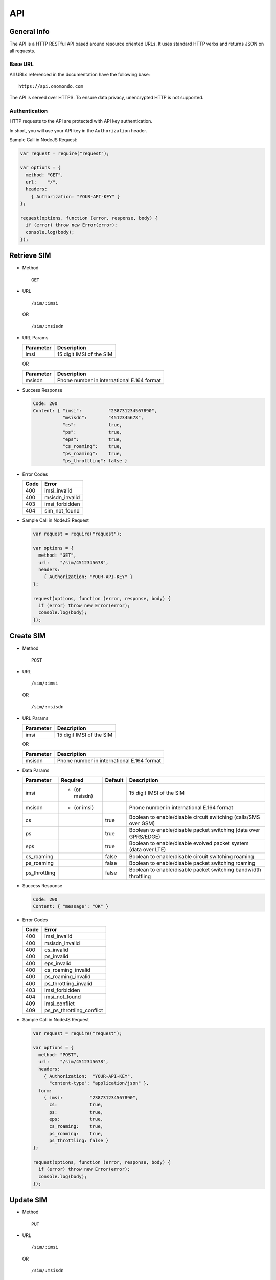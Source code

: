 ===
API
===

General Info
============

The API is a HTTP RESTful API based around resource oriented URLs. It uses standard HTTP verbs and returns JSON on all requests.

Base URL
--------

All URLs referenced in the documentation have the following base:

::

  https://api.onomondo.com

The API is served over HTTPS. To ensure data privacy, unencrypted HTTP is not supported.

Authentication
--------------

HTTP requests to the API are protected with API key authentication.

In short, you will use your API key in the ``Authorization`` header.

Sample Call in NodeJS Request:

.. code-block:: javascript

  var request = require("request");

  var options = {
    method: "GET",
    url:    "/",
    headers:
      { Authorization: "YOUR-API-KEY" }
  };

  request(options, function (error, response, body) {
    if (error) throw new Error(error);
    console.log(body);
  });

Retrieve SIM
============

- Method

  ::

    GET

- URL

  ::

    /sim/:imsi

  OR

  ::

    /sim/:msisdn

- URL Params

  ========= ========================
  Parameter Description
  ========= ========================
  imsi      15 digit IMSI of the SIM
  ========= ========================

  OR

  ========= ==========================================
  Parameter Description
  ========= ==========================================
  msisdn    Phone number in international E.164 format
  ========= ==========================================

- Success Response

  .. code-block:: javascript

    Code: 200
    Content: { "imsi":          "238731234567890",
               "msisdn":        "4512345678",
               "cs":            true,
               "ps":            true,
               "eps":           true,
               "cs_roaming":    true,
               "ps_roaming":    true,
               "ps_throttling": false }

- Error Codes

  ==== ==============
  Code Error
  ==== ==============
  400  imsi_invalid
  400  msisdn_invalid
  403  imsi_forbidden
  404  sim_not_found
  ==== ==============

- Sample Call in NodeJS Request

  .. code-block:: javascript

    var request = require("request");

    var options = {
      method: "GET",
      url:    "/sim/4512345678",
      headers:
        { Authorization: "YOUR-API-KEY" }
    };

    request(options, function (error, response, body) {
      if (error) throw new Error(error);
      console.log(body);
    });

Create SIM
==========

- Method

  ::

    POST

- URL

  ::

    /sim/:imsi

  OR

  ::

    /sim/:msisdn

- URL Params

  ========= ========================
  Parameter Description
  ========= ========================
  imsi      15 digit IMSI of the SIM
  ========= ========================

  OR

  ========= ==========================================
  Parameter Description
  ========= ==========================================
  msisdn    Phone number in international E.164 format
  ========= ==========================================

- Data Params

  ============= ============= ======= ================================================================
  Parameter     Required      Default Description
  ============= ============= ======= ================================================================
  imsi          * (or msisdn)         15 digit IMSI of the SIM
  msisdn        * (or imsi)           Phone number in international E.164 format
  cs                          true    Boolean to enable/disable circuit switching (calls/SMS over GSM)
  ps                          true    Boolean to enable/disable packet switching (data over GPRS/EDGE)
  eps                         true    Boolean to enable/disable evolved packet system (data over LTE)
  cs_roaming                  false   Boolean to enable/disable circuit switching roaming
  ps_roaming                  false   Boolean to enable/disable packet switching roaming
  ps_throttling               false   Boolean to enable/disable packet switching bandwidth throttling
  ============= ============= ======= ================================================================

- Success Response

  .. code-block:: javascript

    Code: 200
    Content: { "message": "OK" }

- Error Codes

  ==== =========================
  Code Error
  ==== =========================
  400  imsi_invalid
  400  msisdn_invalid
  400  cs_invalid
  400  ps_invalid
  400  eps_invalid
  400  cs_roaming_invalid
  400  ps_roaming_invalid
  400  ps_throttling_invalid
  403  imsi_forbidden
  404  imsi_not_found
  409  imsi_conflict
  409  ps_ps_throttling_conflict
  ==== =========================

- Sample Call in NodeJS Request

  .. code-block:: javascript

    var request = require("request");

    var options = {
      method: "POST",
      url:    "/sim/4512345678",
      headers:
        { Authorization:  "YOUR-API-KEY",
          "content-type": "application/json" },
      form:
        { imsi:          "238731234567890",
          cs:            true,
          ps:            true,
          eps:           true,
          cs_roaming:    true,
          ps_roaming:    true,
          ps_throttling: false }
    };

    request(options, function (error, response, body) {
      if (error) throw new Error(error);
      console.log(body);
    });

Update SIM
==========

- Method

  ::

    PUT

- URL

  ::

    /sim/:imsi

  OR

  ::

    /sim/:msisdn

- URL Params

  ========= ========================
  Parameter Description
  ========= ========================
  imsi      15 digit IMSI of the SIM
  ========= ========================

  OR

  ========= ==========================================
  Parameter Description
  ========= ==========================================
  msisdn    Phone number in international E.164 format
  ========= ==========================================

- Data Params

  ============= ================================================================
  Parameter     Description
  ============= ================================================================
  imsi          15 digit IMSI of the SIM
  msisdn        Phone number in international E.164 format
  cs            Boolean to enable/disable circuit switching (calls/SMS over GSM)
  ps            Boolean to enable/disable packet switching (data over GPRS/EDGE)
  eps           Boolean to enable/disable evolved packet system (data over LTE)
  cs_roaming    Boolean to enable/disable circuit switching roaming
  ps_roaming    Boolean to enable/disable packet switching roaming
  ps_throttling Boolean to enable/disable packet switching bandwidth throttling
  ============= ================================================================

- Success Response

  .. code-block:: javascript

    Code: 200
    Content: { "message": "OK" }

- Error Codes

  ==== =========================
  Code Error
  ==== =========================
  400  imsi_invalid
  400  msisdn_invalid
  400  cs_invalid
  400  ps_invalid
  400  eps_invalid
  400  cs_roaming_invalid
  400  ps_roaming_invalid
  400  ps_throttling_invalid
  403  imsi_forbidden
  404  sim_not_found
  409  ps_ps_throttling_conflict
  ==== =========================

- Sample Call in NodeJS Request

  .. code-block:: javascript

    var request = require("request");

    var options = {
      method: "PUT",
      url:    "/sim/4512345678",
      headers:
        { Authorization:  "YOUR-API-KEY",
          "content-type": "application/json" },
      form:
        { imsi:          "238731234567890",
          cs:            true,
          ps:            true,
          eps:           true,
          cs_roaming:    true,
          ps_roaming:    true,
          ps_throttling: false }
    };

    request(options, function (error, response, body) {
      if (error) throw new Error(error);
      console.log(body);
    });

Delete SIM
==========

- Method

  ::

    DELETE

- URL

  ::

    /sim/:imsi

  OR

  ::

    /sim/:msisdn

- URL Params

  ========= ========================
  Parameter Description
  ========= ========================
  imsi      15 digit IMSI of the SIM
  ========= ========================

  OR

  ========= ==========================================
  Parameter Description
  ========= ==========================================
  msisdn    Phone number in international E.164 format
  ========= ==========================================

- Success Response

  .. code-block:: javascript

    Code: 200
    Content: { "message": "OK" }

- Error Codes

  ==== ==============
  Code Error
  ==== ==============
  400  imsi_invalid
  400  msisdn_invalid
  403  imsi_forbidden
  404  sim_not_found
  ==== ==============

- Sample Call in NodeJS Request

  .. code-block:: javascript

    var request = require("request");

    var options = {
      method: "DELETE",
      url:    "/sim/4512345678",
      headers:
        { Authorization: "YOUR-API-KEY" }
    };

    request(options, function (error, response, body) {
      if (error) throw new Error(error);
      console.log(body);
    });

Send SMS
========

- Method

  ::

    POST

- URL

  ::

    /sms/:to

- URL Params

  ========= ==========================================
  Parameter Description
  ========= ==========================================
  to        Phone number in international E.164 format
  ========= ==========================================

- Data Params

  ========= ======================
  Parameter Description
  ========= ======================
  from      An alphanumeric string
  text      Text in UTF-8 encoding
  ========= ======================

- Success Response

  .. code-block:: javascript

    Code: 200
    Content: { "message": "OK" }

- Error Codes

  ==== ============
  Code Error
  ==== ============
  400  to_invalid
  400  from_invalid
  400  text_invalid
  ==== ============

- Sample Call in NodeJS Request

  .. code-block:: javascript

    var request = require("request");

    var options = {
      method: "POST",
      url:    "/sms/4512345678",
      headers:
        { Authorization:  "YOUR-API-KEY",
          "content-type": "application/json" },
      form:
        { from: "Onomondo",
          text: "Hello World" }
    };

    request(options, function (error, response, body) {
      if (error) throw new Error(error);
      console.log(body);
    });
